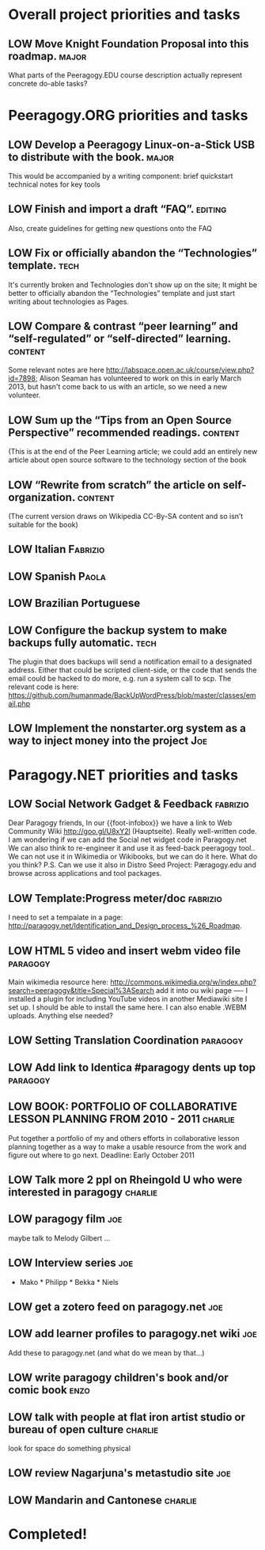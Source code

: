 # Org mode outline of Peeragogy Activities   -*- mode: Org; -*-
#+TODO: LOW MEDIUM HIGH TODO | DONE WONTFIX
* Overall project priorities and tasks
** LOW Move Knight Foundation Proposal into this roadmap.             :major:
  What parts of the Peeragogy.EDU course description actually
  represent concrete do-able tasks?
* Peeragogy.ORG priorities and tasks
** LOW Develop a Peeragogy Linux-on-a-Stick USB to distribute with the book. :major:
  This would be accompanied by a writing component: brief quickstart
  technical notes for key tools
** LOW Finish and import a draft “FAQ”.                             :editing:
  Also, create guidelines for getting new questions onto the FAQ
** LOW Fix or officially abandon the “Technologies” template.          :tech:
  It's currently broken and Technologies don't show up on the site; It
  might be better to officially abandon the “Technologies” template
  and just start writing about technologies as Pages.
** LOW Compare & contrast “peer learning” and “self-regulated” or “self-directed” learning. :content:
  Some relevant notes are here
  http://labspace.open.ac.uk/course/view.php?id=7898; Alison Seaman
  has volunteered to work on this in early March 2013, but hasn't come
  back to us with an article, so we need a new volunteer.
** LOW Sum up the “Tips from an Open Source Perspective” recommended readings. :content:
  (This is at the end of the Peer Learning article; we could add an
  entirely new article about open source software to the technology
  section of the book
** LOW “Rewrite from scratch” the article on self-organization.     :content:
 (The current version draws on Wikipedia CC-By-SA content and so isn’t
 suitable for the book)
** LOW Italian                                                     :Fabrizio:
** LOW Spanish                                                        :Paola:
** LOW Brazilian Portuguese                                        
** LOW Configure the backup system to make backups fully automatic.    :tech:
  The plugin that does backups will send a notification email to a
  designated address.  Either that could be scripted client-side, or
  the code that sends the email could be hacked to do more, e.g. run a
  system call to scp.  The relevant code is here:
  https://github.com/humanmade/BackUpWordPress/blob/master/classes/email.php
** LOW Implement the nonstarter.org system as a way to inject money into the project :Joe:
* Paragogy.NET priorities and tasks
** LOW Social Network Gadget & Feedback :fabrizio: 
  Dear Paragogy friends, In our {{foot-infobox}} we have a link to Web
  Community Wiki http://goo.gl/U8xY2l (Hauptseite). Really
  well-written code. I am wondering if we can add the Social net
  widget code in Paragogy.net We can also think to re-engineer it and
  use it as feed-back peeragogy tool.. We can not use it in Wikimedia
  or Wikibooks, but we can do it here. What do you think? P.S. Can we
  use it also in Distro Seed Project: Pæragogy.edu and browse across
  applications and tool packages.
** LOW Template:Progress meter/doc :fabrizio:
  I need to set a tempalate in a page:
  http://paragogy.net/Identification_and_Design_process_%26_Roadmap.
** LOW HTML 5 video and insert webm video file :paragogy: 
  Main wikimedia resource here:
  http://commons.wikimedia.org/w/index.php?search=peeragogy&title=Special%3ASearch
  add it into ou wiki page ---- I installed a plugin for including
  YouTube videos in another Mediawiki site I set up. I should be able
  to install the same here. I can also enable .WEBM uploads. Anything
  else needed?
** LOW Setting Translation Coordination :paragogy:
** LOW Add link to Identica #paragogy dents up top                  :paragogy:
** LOW BOOK: PORTFOLIO OF COLLABORATIVE LESSON PLANNING FROM 2010 - 2011 :charlie:
  Put together a portfolio of my and others efforts in collaborative
  lesson planning together as a way to make a usable resource from the
  work and figure out where to go next. Deadline: Early October 2011
** LOW Talk more 2 ppl on Rheingold U who were interested in paragogy :charlie:
** LOW paragogy film :joe:
  maybe talk to Melody Gilbert ...
** LOW Interview series :joe:
  * Mako * Philipp * Bekka * Niels
** LOW get a zotero feed on paragogy.net :joe:
** LOW add learner profiles to paragogy.net wiki :joe:
  Add these to paragogy.net (and what do we mean by that...)
** LOW write paragogy children's book and/or comic book :enzo:
** LOW talk with people at flat iron artist studio or bureau of open culture :charlie:
  look for space do something physical
** LOW review Nagarjuna's metastudio site :joe:
** LOW Mandarin and Cantonese :charlie:
* Completed!
